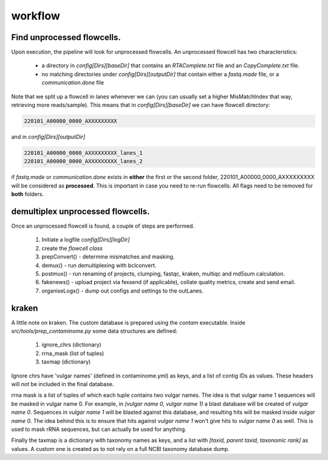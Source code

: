 workflow
========

Find unprocessed flowcells.
---------------------------

Upon execution, the pipeline will look for unprocessed flowcells. 
An unprocessed flowcell has two characteristics:

 - a directory in *config[Dirs][baseDir]* that contains an *RTAComplete.txt* file and an *CopyComplete.txt* file.
 - no matching directories under *config[Dirs][outputDir]* that contain either a *fastq.made* file, or a *communication.done* file

Note that we split up a flowcell in lanes whenever we can (you can usually set a higher MisMatchIndex that way, retrieving more reads/sample).
This means that in *config[Dirs][baseDir]* we can have flowcell directory:

.. code-block:: console
    
    220101_A00000_0000_AXXXXXXXXX

and in *config[Dirs][outputDir]*

.. code-block:: console
    
    220101_A00000_0000_AXXXXXXXXX_lanes_1
    220101_A00000_0000_AXXXXXXXXX_lanes_2

if *fastq.made* or *communication.done* exists in **either** the first or the second folder, 220101_A00000_0000_AXXXXXXXXX will be considered as **processed**.
This is important in case you need to re-run flowcells: All flags need to be removed for **both** folders.

demultiplex unprocessed flowcells.
----------------------------------

Once an unprocessed flowcell is found, a couple of steps are performed.

 1. Initiate a logfile *config[Dirs][logDir]*
 2. create the *flowcell class*
 3. prepConvert() - determine mismatches and masking.
 4. demux() - run demultiplexing with bclconvert.
 5. postmux() - run renaming of projects, clumping, fastqc, kraken, multiqc and md5sum calculation.
 6. fakenews() - upload project via fexsend (if applicable), collate quality metrics, create and send email.
 7. organiseLogs() - dump out configs and settings to the outLanes.

kraken
------

A little note on kraken. The custom database is prepared using the *contam* executable.
Inside `src/tools/prep_contaminome.py` some data structures are defined:

 1. ignore_chrs (dictionary)
 2. rrna_mask (list of tuples)
 3. taxmap (dictionary)

Ignore chrs have 'vulgar names' (defined in contaminome.yml) as keys, and a list of contig IDs as values.
These headers will *not* be included in the final database.

rrna mask is a list of tuples of which each tuple contains two vulgar names.
The idea is that vulgar name 1 sequences will be masked in vulgar name 0.
For example, in *(vulgar name 0, vulgar name 1)* a blast database will be created of *vulgar name 0*. Sequences in *vulgar name 1* will be blasted against this database, and resulting hits will be masked inside *vulgar name 0*.
The idea behind this is to ensure that hits against *vulgar name 1* won't give hits to *vulgar name 0* as well.
This is used to mask rRNA sequences, but can actually be used for anything.

Finally the taxmap is a dictionary with taxonomy names as keys, and a list with `[taxid, parent taxid, taxonomic rank]` as values.
A custom one is created as to not rely on a full NCBI taxonomy database dump.